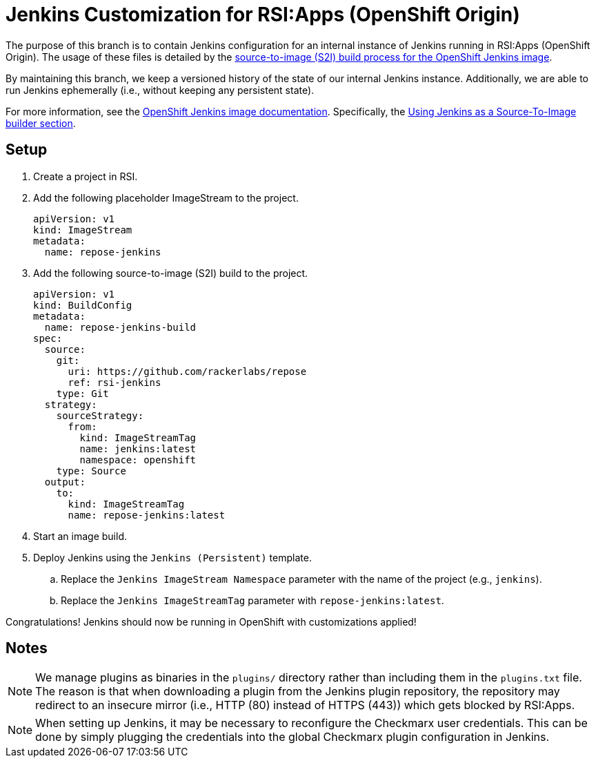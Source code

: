 = Jenkins Customization for RSI:Apps (OpenShift Origin)

The purpose of this branch is to contain Jenkins configuration for an internal instance of Jenkins running in RSI:Apps (OpenShift Origin).
The usage of these files is detailed by the https://github.com/openshift/jenkins#installing-using-s2i-build[source-to-image (S2I) build process for the OpenShift Jenkins image].

By maintaining this branch, we keep a versioned history of the state of our internal Jenkins instance.
Additionally, we are able to run Jenkins ephemerally (i.e., without keeping any persistent state).

For more information, see the https://docs.openshift.org/latest/using_images/other_images/jenkins.html[OpenShift Jenkins image documentation].
Specifically, the https://docs.openshift.org/latest/using_images/other_images/jenkins.html#jenkins-as-s2i-builder[Using Jenkins as a Source-To-Image builder section].

== Setup

. Create a project in RSI.
. Add the following placeholder ImageStream to the project.
+
----
apiVersion: v1
kind: ImageStream
metadata:
  name: repose-jenkins
----
. Add the following source-to-image (S2I) build to the project.
+
----
apiVersion: v1
kind: BuildConfig
metadata:
  name: repose-jenkins-build
spec:
  source:
    git:
      uri: https://github.com/rackerlabs/repose
      ref: rsi-jenkins
    type: Git
  strategy:
    sourceStrategy:
      from:
        kind: ImageStreamTag
        name: jenkins:latest
        namespace: openshift
    type: Source
  output:
    to:
      kind: ImageStreamTag
      name: repose-jenkins:latest
----
. Start an image build.
. Deploy Jenkins using the `Jenkins (Persistent)` template.
.. Replace the `Jenkins ImageStream Namespace` parameter with the name of the project (e.g., `jenkins`).
.. Replace the `Jenkins ImageStreamTag` parameter with `repose-jenkins:latest`.

Congratulations!
Jenkins should now be running in OpenShift with customizations applied!

== Notes

[NOTE]
====
We manage plugins as binaries in the `plugins/` directory rather than including them in the `plugins.txt` file.
The reason is that when downloading a plugin from the Jenkins plugin repository, the repository may redirect to an insecure mirror (i.e., HTTP (80) instead of HTTPS (443)) which gets blocked by RSI:Apps.
====

[NOTE]
====
When setting up Jenkins, it may be necessary to reconfigure the Checkmarx user credentials.
This can be done by simply plugging the credentials into the global Checkmarx plugin configuration in Jenkins.
====
